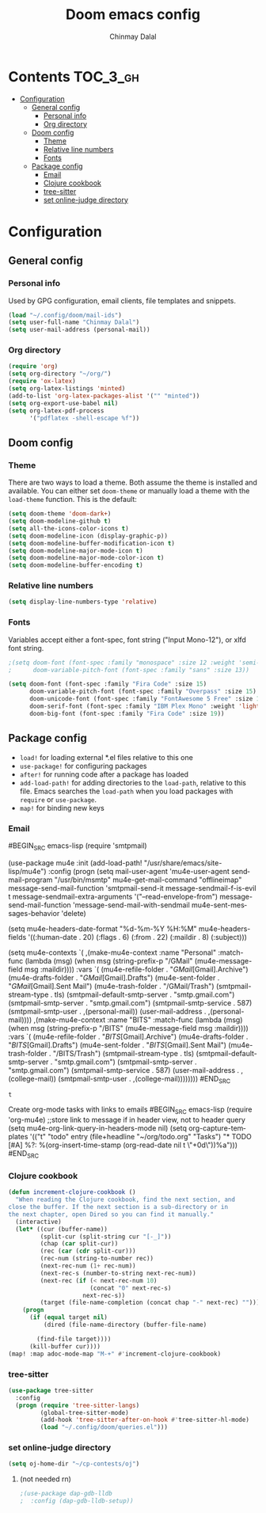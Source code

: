 #+TITLE: Doom emacs config
#+AUTHOR: Chinmay Dalal
#+LANGUAGE: en
#+PROPERTY: header-args :tangle yes
* Contents :TOC_3_gh:
- [[#configuration][Configuration]]
  - [[#general-config][General config]]
    - [[#personal-info][Personal info]]
    - [[#org-directory][Org directory]]
  - [[#doom-config][Doom config]]
    - [[#theme][Theme]]
    - [[#relative-line-numbers][Relative line numbers]]
    - [[#fonts][Fonts]]
  - [[#package-config][Package config]]
    - [[#email][Email]]
    - [[#clojure-cookbook][Clojure cookbook]]
    - [[#tree-sitter][tree-sitter]]
    - [[#set-online-judge-directory][set online-judge directory]]

* Configuration
** General config
*** Personal info
Used by GPG configuration, email clients, file templates and snippets.
#+BEGIN_SRC emacs-lisp
(load "~/.config/doom/mail-ids")
(setq user-full-name "Chinmay Dalal")
(setq user-mail-address (personal-mail))
#+END_SRC


*** Org directory
#+BEGIN_SRC emacs-lisp
(require 'org)
(setq org-directory "~/org/")
(require 'ox-latex)
(setq org-latex-listings 'minted)
(add-to-list 'org-latex-packages-alist '("" "minted"))
(setq org-export-use-babel nil)
(setq org-latex-pdf-process
      '("pdflatex -shell-escape %f"))
#+END_SRC


** Doom config
*** Theme
There are two ways to load a theme. Both assume the theme is installed and available. You can either set ~doom-theme~ or manually load a theme with the ~load-theme~ function. This is the default:
#+BEGIN_SRC emacs-lisp
(setq doom-theme 'doom-dark+)
(setq doom-modeline-github t)
(setq all-the-icons-color-icons t)
(setq doom-modeline-icon (display-graphic-p))
(setq doom-modeline-buffer-modification-icon t)
(setq doom-modeline-major-mode-icon t)
(setq doom-modeline-major-mode-color-icon t)
(setq doom-modeline-buffer-encoding t)
#+END_SRC
*** Relative line numbers
#+BEGIN_SRC emacs-lisp
(setq display-line-numbers-type 'relative)
#+END_SRC
*** Fonts
Variables accept either a font-spec, font string ("Input Mono-12"), or xlfd font string.
#+BEGIN_SRC emacs-lisp
;(setq doom-font (font-spec :family "monospace" :size 12 :weight 'semi-light)
;      doom-variable-pitch-font (font-spec :family "sans" :size 13))

(setq doom-font (font-spec :family "Fira Code" :size 15)
      doom-variable-pitch-font (font-spec :family "Overpass" :size 15)
      doom-unicode-font (font-spec :family "FontAwesome 5 Free" :size 12)
      doom-serif-font (font-spec :family "IBM Plex Mono" :weight 'light)
      doom-big-font (font-spec :family "Fira Code" :size 19))
#+END_SRC


** Package config
- ~load!~ for loading external *.el files relative to this one
- ~use-package!~ for configuring packages
- ~after!~ for running code after a package has loaded
- ~add-load-path!~ for adding directories to the ~load-path~, relative to this file. Emacs searches the ~load-path~ when you load packages with ~require~ or ~use-package~.
- ~map!~ for binding new keys

*** Email
#BEGIN_SRC emacs-lisp
(require 'smtpmail)

(use-package mu4e
  :init
  (add-load-path! "/usr/share/emacs/site-lisp/mu4e")
  :config
  (progn (setq mail-user-agent 'mu4e-user-agent
               sendmail-program "/usr/bin/msmtp"
               mu4e-get-mail-command "offlineimap"
               message-send-mail-function 'smtpmail-send-it
               message-sendmail-f-is-evil t
               message-sendmail-extra-arguments '("--read-envelope-from")
               message-send-mail-function 'message-send-mail-with-sendmail
               mu4e-sent-messages-behavior 'delete)

         (setq mu4e-headers-date-format "%d-%m-%Y %H:%M"
               mu4e-headers-fields '((:human-date . 20)
                                     (:flags . 6)
                                     (:from . 22)
                                     (:maildir . 8)
                                     (:subject)))

         (setq mu4e-contexts
               `( ,(make-mu4e-context
                    :name "Personal"
                    :match-func (lambda (msg) (when msg
                                                (string-prefix-p "/GMail" (mu4e-message-field msg :maildir))))
                    :vars `(
                            (mu4e-refile-folder           . "/GMail/[Gmail].Archive")
                            (mu4e-drafts-folder           . "/GMail/[Gmail].Drafts")
                            (mu4e-sent-folder             . "/GMail/[Gmail].Sent Mail")
                            (mu4e-trash-folder            . "/GMail/Trash")
                            (smtpmail-stream-type         . tls)
                            (smtpmail-default-smtp-server . "smtp.gmail.com")
                            (smtpmail-smtp-server         . "smtp.gmail.com")
                            (smtpmail-smtp-service        . 587)
                            (smtpmail-smtp-user           . ,(personal-mail))
                            (user-mail-address            . ,(personal-mail))))
                  ,(make-mu4e-context
                    :name "BITS"
                    :match-func (lambda (msg) (when msg
                                                (string-prefix-p "/BITS" (mu4e-message-field msg :maildir))))
                    :vars `(
                            (mu4e-refile-folder           . "/BITS/[Gmail].Archive")
                            (mu4e-drafts-folder           . "/BITS/[Gmail].Drafts")
                            (mu4e-sent-folder             . "/BITS/[Gmail].Sent Mail")
                            (mu4e-trash-folder            . "/BITS/Trash")
                            (smtpmail-stream-type         . tls)
                            (smtpmail-default-smtp-server . "smtp.gmail.com")
                            (smtpmail-smtp-server         . "smtp.gmail.com")
                            (smtpmail-smtp-service        . 587)
                            (user-mail-address            . ,(college-mail))
                            (smtpmail-smtp-user           . ,(college-mail))))))))
#END_SRC

#+RESULTS:
: t

Create org-mode tasks with links to emails
#BEGIN_SRC emacs-lisp
(require 'org-mu4e)
;;store link to message if in header view, not to header query
(setq mu4e-org-link-query-in-headers-mode nil)
(setq org-capture-templates
      '(("t" "todo" entry (file+headline "~/org/todo.org" "Tasks")
         "* TODO [#A] %?\nSCHEDULED: %(org-insert-time-stamp (org-read-date nil t \"+0d\"))\n%a\n")))
#END_SRC

*** Clojure cookbook
#+BEGIN_SRC emacs-lisp
(defun increment-clojure-cookbook ()
  "When reading the Clojure cookbook, find the next section, and
close the buffer. If the next section is a sub-directory or in
the next chapter, open Dired so you can find it manually."
  (interactive)
  (let* ((cur (buffer-name))
         (split-cur (split-string cur "[-_]"))
         (chap (car split-cur))
         (rec (car (cdr split-cur)))
         (rec-num (string-to-number rec))
         (next-rec-num (1+ rec-num))
         (next-rec-s (number-to-string next-rec-num))
         (next-rec (if (< next-rec-num 10)
                       (concat "0" next-rec-s)
                     next-rec-s))
         (target (file-name-completion (concat chap "-" next-rec) "")))
    (progn
      (if (equal target nil)
          (dired (file-name-directory (buffer-file-name)

        (find-file target))))
      (kill-buffer cur))))
(map! :map adoc-mode-map "M-+" #'increment-clojure-cookbook)
#+END_SRC
*** tree-sitter
#+BEGIN_SRC emacs-lisp
(use-package tree-sitter
  :config
  (progn (require 'tree-sitter-langs)
         (global-tree-sitter-mode)
         (add-hook 'tree-sitter-after-on-hook #'tree-sitter-hl-mode)
         (load "~/.config/doom/queries.el")))
#+END_SRC

*** set online-judge directory
#+BEGIN_SRC emacs-lisp
(setq oj-home-dir "~/cp-contests/oj")
#+END_SRC

**** (not needed rn)
#+BEGIN_SRC emacs-lisp
;(use-package dap-gdb-lldb
;  :config (dap-gdb-lldb-setup))
#+END_SRC
